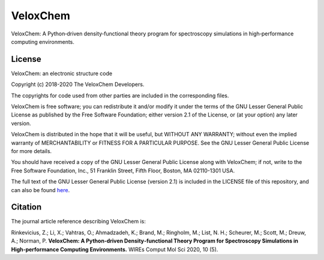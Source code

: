 =========
VeloxChem
=========


.. image:: https://img.shields.io/pypi/v/veloxchem.svg
        :alt: PyPI package   
        :target: https://pypi.python.org/pypi/veloxchem

.. image:: https://img.shields.io/badge/WIREs%20paper-10.1002%2Fwcms.1457-informational 
        :alt: WIREs paper  
        :target: https://onlinelibrary.wiley.com/doi/full/10.1002/wcms.1457 

.. image:: https://img.shields.io/gitlab/pipeline/veloxchem/veloxchem   
        :alt: GitLab pipeline   
        :target: https://gitlab.com/veloxchem/veloxchem/builds

VeloxChem: A Python‐driven density‐functional theory program for spectroscopy simulations in high‐performance computing environments.

License 
-------

.. image:: https://img.shields.io/badge/license-LGPL--2.1-orange
        :alt: License 
        :target: https://opensource.org/licenses/LGPL-2.1 

VeloxChem: an electronic structure code

Copyright (c) 2018-2020 The VeloxChem Developers.

The copyrights for code used from other parties are included in
the corresponding files.

VeloxChem is free software; you can redistribute it and/or modify it under the
terms of the GNU Lesser General Public License as published by the Free
Software Foundation; either version 2.1 of the License, or (at your option) any
later version.

VeloxChem is distributed in the hope that it will be useful,
but WITHOUT ANY WARRANTY; without even the implied warranty of
MERCHANTABILITY or FITNESS FOR A PARTICULAR PURPOSE.  See the
GNU Lesser General Public License for more details.

You should have received a copy of the GNU Lesser General Public License along
with VeloxChem; if not, write to the Free Software Foundation, Inc.,
51 Franklin Street, Fifth Floor, Boston, MA 02110-1301 USA.

The full text of the GNU Lesser General Public License (version 2.1) is included in the
LICENSE file of this repository, and can also be found
`here <https://www.gnu.org/licenses/old-licenses/lgpl-2.1.txt>`_.

Citation
--------

.. image:: https://img.shields.io/badge/WIREs%20paper-10.1002%2Fwcms.1457-informational 
        :alt: WIREs paper  
        :target: https://onlinelibrary.wiley.com/doi/full/10.1002/wcms.1457 

The journal article reference describing VeloxChem is:

Rinkevicius, Z.; Li, X.; Vahtras, O.; Ahmadzadeh, K.; Brand, M.; Ringholm, M.;
List, N. H.; Scheurer, M.; Scott, M.; Dreuw, A.; Norman, P. 
**VeloxChem: A Python‐driven Density‐functional Theory Program for Spectroscopy Simulations in
High‐performance Computing Environments.**
WIREs Comput Mol Sci 2020, 10 (5).

